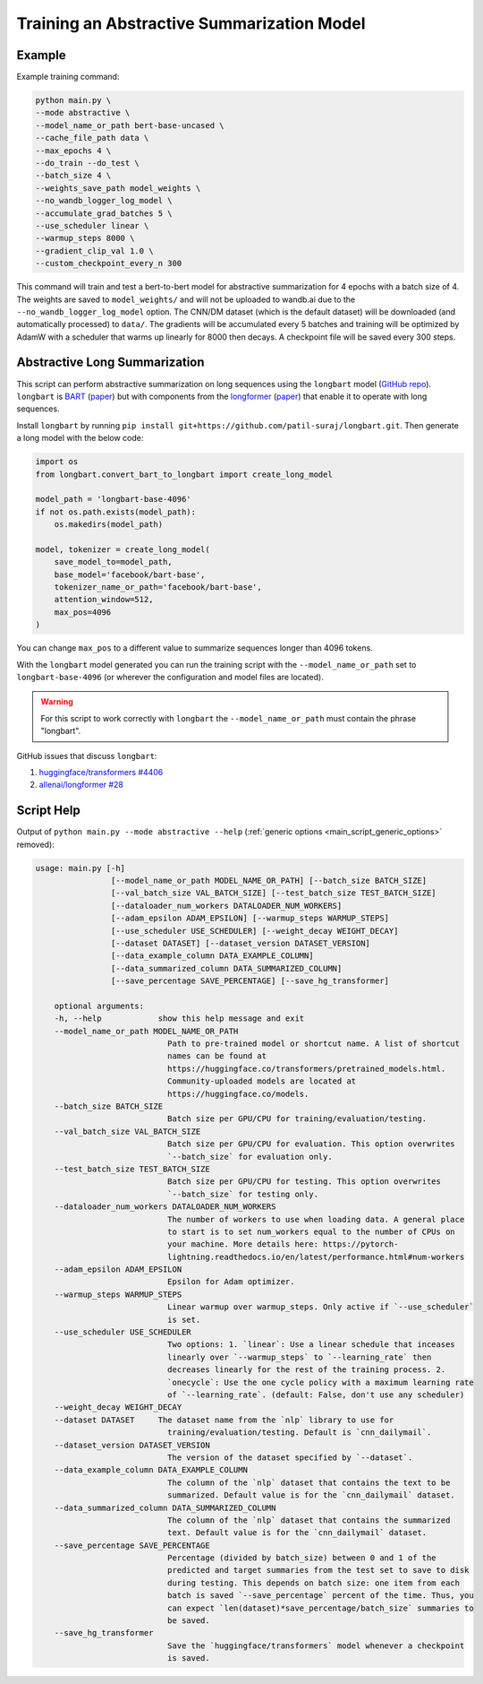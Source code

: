 Training an Abstractive Summarization Model
===========================================

.. _abstractive_command_example:

Example
-------

Example training command:

.. code-block::

    python main.py \
    --mode abstractive \
    --model_name_or_path bert-base-uncased \
    --cache_file_path data \
    --max_epochs 4 \
    --do_train --do_test \
    --batch_size 4 \
    --weights_save_path model_weights \
    --no_wandb_logger_log_model \
    --accumulate_grad_batches 5 \
    --use_scheduler linear \
    --warmup_steps 8000 \
    --gradient_clip_val 1.0 \
    --custom_checkpoint_every_n 300

This command will train and test a bert-to-bert model for abstractive summarization for 4 epochs with a batch size of 4. The weights are saved to ``model_weights/`` and will not be uploaded to wandb.ai due to the ``--no_wandb_logger_log_model`` option. The CNN/DM dataset (which is the default dataset) will be downloaded (and automatically processed) to ``data/``\ . The gradients will be accumulated every 5 batches and training will be optimized by AdamW with a scheduler that warms up linearly for 8000 then decays. A checkpoint file will be saved every 300 steps.

.. _abstractive_long_summarization:

Abstractive Long Summarization
------------------------------

This script can perform abstractive summarization on long sequences using the ``longbart`` model (`GitHub repo <https://github.com/patil-suraj/longbart>`__). ``longbart`` is `BART <https://huggingface.co/transformers/model_doc/bart.html>`_ (`paper <https://arxiv.org/abs/1910.13461>`__) but with components from the `longformer <https://huggingface.co/transformers/model_doc/longformer.html>`_ (`paper <https://arxiv.org/abs/2004.05150>`__) that enable it to operate with long sequences.

Install ``longbart`` by running ``pip install git+https://github.com/patil-suraj/longbart.git``. Then generate a long model with the below code:

.. code-block:: python

    import os
    from longbart.convert_bart_to_longbart import create_long_model

    model_path = 'longbart-base-4096'
    if not os.path.exists(model_path):
        os.makedirs(model_path)

    model, tokenizer = create_long_model(
        save_model_to=model_path,
        base_model='facebook/bart-base',
        tokenizer_name_or_path='facebook/bart-base',
        attention_window=512,
        max_pos=4096
    )

You can change ``max_pos`` to a different value to summarize sequences longer than 4096 tokens.

With the ``longbart`` model generated you can run the training script with the ``--model_name_or_path`` set to ``longbart-base-4096`` (or wherever the configuration and model files are located).

.. warning:: For this script to work correctly with ``longbart`` the ``--model_name_or_path`` must contain the phrase "longbart".

GitHub issues that discuss ``longbart``:

1. `huggingface/transformers #4406 <https://github.com/huggingface/transformers/issues/4406>`_
2. `allenai/longformer #28 <https://github.com/allenai/longformer/issues/28>`_

.. _abstractive_script_help:

Script Help
-----------

Output of ``python main.py --mode abstractive --help`` (:ref:`generic options <main_script_generic_options>` removed):

.. code-block::

    usage: main.py [-h]
                    [--model_name_or_path MODEL_NAME_OR_PATH] [--batch_size BATCH_SIZE]
                    [--val_batch_size VAL_BATCH_SIZE] [--test_batch_size TEST_BATCH_SIZE]
                    [--dataloader_num_workers DATALOADER_NUM_WORKERS]
                    [--adam_epsilon ADAM_EPSILON] [--warmup_steps WARMUP_STEPS]
                    [--use_scheduler USE_SCHEDULER] [--weight_decay WEIGHT_DECAY]
                    [--dataset DATASET] [--dataset_version DATASET_VERSION]
                    [--data_example_column DATA_EXAMPLE_COLUMN]
                    [--data_summarized_column DATA_SUMMARIZED_COLUMN]
                    [--save_percentage SAVE_PERCENTAGE] [--save_hg_transformer]

        optional arguments:
        -h, --help            show this help message and exit
        --model_name_or_path MODEL_NAME_OR_PATH
                                Path to pre-trained model or shortcut name. A list of shortcut
                                names can be found at
                                https://huggingface.co/transformers/pretrained_models.html.
                                Community-uploaded models are located at
                                https://huggingface.co/models.
        --batch_size BATCH_SIZE
                                Batch size per GPU/CPU for training/evaluation/testing.
        --val_batch_size VAL_BATCH_SIZE
                                Batch size per GPU/CPU for evaluation. This option overwrites
                                `--batch_size` for evaluation only.
        --test_batch_size TEST_BATCH_SIZE
                                Batch size per GPU/CPU for testing. This option overwrites
                                `--batch_size` for testing only.
        --dataloader_num_workers DATALOADER_NUM_WORKERS
                                The number of workers to use when loading data. A general place
                                to start is to set num_workers equal to the number of CPUs on
                                your machine. More details here: https://pytorch-
                                lightning.readthedocs.io/en/latest/performance.html#num-workers
        --adam_epsilon ADAM_EPSILON
                                Epsilon for Adam optimizer.
        --warmup_steps WARMUP_STEPS
                                Linear warmup over warmup_steps. Only active if `--use_scheduler`
                                is set.
        --use_scheduler USE_SCHEDULER
                                Two options: 1. `linear`: Use a linear schedule that inceases
                                linearly over `--warmup_steps` to `--learning_rate` then
                                decreases linearly for the rest of the training process. 2.
                                `onecycle`: Use the one cycle policy with a maximum learning rate
                                of `--learning_rate`. (default: False, don't use any scheduler)
        --weight_decay WEIGHT_DECAY
        --dataset DATASET     The dataset name from the `nlp` library to use for
                                training/evaluation/testing. Default is `cnn_dailymail`.
        --dataset_version DATASET_VERSION
                                The version of the dataset specified by `--dataset`.
        --data_example_column DATA_EXAMPLE_COLUMN
                                The column of the `nlp` dataset that contains the text to be
                                summarized. Default value is for the `cnn_dailymail` dataset.
        --data_summarized_column DATA_SUMMARIZED_COLUMN
                                The column of the `nlp` dataset that contains the summarized
                                text. Default value is for the `cnn_dailymail` dataset.
        --save_percentage SAVE_PERCENTAGE
                                Percentage (divided by batch_size) between 0 and 1 of the
                                predicted and target summaries from the test set to save to disk
                                during testing. This depends on batch size: one item from each
                                batch is saved `--save_percentage` percent of the time. Thus, you
                                can expect `len(dataset)*save_percentage/batch_size` summaries to
                                be saved.
        --save_hg_transformer
                                Save the `huggingface/transformers` model whenever a checkpoint
                                is saved.